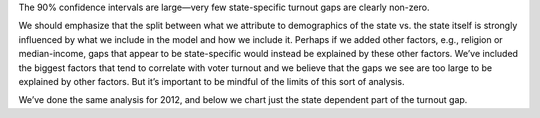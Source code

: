 The 90% confidence intervals are large—very few state-specific turnout gaps
are clearly non-zero.

We should emphasize
that the split between what we attribute to demographics of the state vs. the
state itself is strongly influenced by what we include in the model
and how we include it.
Perhaps if we added other factors, e.g., religion or median-income, gaps that
appear to be state-specific would instead be explained by these other factors.
We’ve included the biggest factors that tend to correlate with voter turnout
and we believe that the gaps we see are too large to be explained by other factors.
But it’s important to be mindful of the limits of this sort of analysis.

We’ve done the same analysis for 2012, and below we chart just the state dependent
part of the turnout gap.
